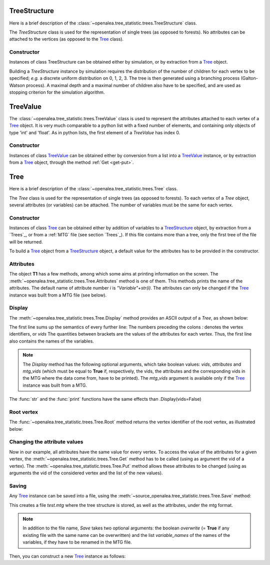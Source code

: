 .. define the setup for doctest:
.. testsetup:: *
   

    from openalea.stat_tool import *
    from openalea.tree_statistic.trees import *

TreeStructure
=============

Here is a brief description of 
the :class:`~openalea.tree_statistic.trees.TreeStructure`  class.

The *TreeStructure*
class is used for the representation of single trees
(as opposed to forests). No attributes can be attached to the vertices
(as opposed to the `Tree`_ class).

Constructor
-----------

Instances of class TreeStructure can be obtained either by simulation,
or by extraction from a `Tree`_ object.

Building a *TreeStructure* instance by simulation requires the distribution of the number
of children for each vertex to be specified; *e.g.* a discrete uniform
distribution on 0, 1, 2, 3. The tree is then generated using a branching
process (Galton-Watson process). A maximal depth and a maximal number
of children also have to be specified, and are used as stopping criterion
for the simulation algorithm.

.. filename with respect to the directory where sphinx is launch

.. doctest::

    >>> inf_bound = 0
    >>> sup_bound = 3
    >>> distrib = Uniform(inf_bound, sup_bound)
    >>> max_depth = 3
    >>> max_size = 10
    >>> R = TreeStructure(distrib, max_size, max_depth)

TreeValue
=========

The :class:`~openalea.tree_statistic.trees.TreeValue` 
class is used to represent the attributes attached
to each vertex of a `Tree`_ object. It is very much comparable
to a python list with a fixed number of elements, and containing
only objects of type 'int' and 'float'. As in python lists,
the first element of a *TreeValue* has index 0.

Constructor
-----------

Instances of class `TreeValue`_ can be obtained either by conversion from
a list into a `TreeValue`_ instance, or by extraction from a `Tree`_
object, through the method :ref:`Get <get-put>`.

.. doctest::

    >>> tv = TreeValue([1., 0])
    >>> print tv #doctest: +SKIP
    [1.0, 0]
    >>> print tv[0] #doctest: +SKIP
    [1.0]

Tree
=========

Here is a brief description of the :class:`~openalea.tree_statistic.trees.Tree`
class.

The *Tree* class is used for the representation of single trees
(as opposed to forests). To each vertex of a *Tree* object, several
attributes (or variables) can be attached. The number of variables
must be the same for each vertex.

Constructor
-----------

Instances of class `Tree`_ can be obtained either by addition of variables
to a `TreeStructure`_ object, by extraction from a `Trees`_,
or from a :ref:`MTG` file (see section `Trees`_).
If this file contains more than a tree, only
the first tree of the file will be returned. 

To build a `Tree`_ object from a `TreeStructure`_ object, a default value
for the attributes has to be provided in the constructor.

.. doctest::

    >>> tv = [1., 0, 1, 2.]
    >>> T1 = Tree(tv, R)

Attributes
----------

The object **T1** has a few methods, among which some aims at printing
information on the screen.
The :meth:`~openalea.tree_statistic.trees.Tree.Attributes` method is one
of them. This methods prints the name of the attributes. The default
name of attribute number `i` is `"Variable"+str(i)`. The attributes
can only be changed if the `Tree`_ instance was built from a MTG file
(see below).

Display
-------

The :meth:`~openalea.tree_statistic.trees.Tree.Display` method
provides an ASCII output of a `Tree`, as shown below:
   
.. doctest::

    >>> T1.Display() #doctest: +SKIP
    vids: [ Variable0, Variable1, Variable2, Variable3 ]
    0: [1.0, 0, 1, 2.0]
    |-1: [1.0, 0, 1, 2.0]+
    | |-4: [1.0, 0, 1, 2.0]+
    |
    |-2: [1.0, 0, 1, 2.0]+
    | |-5: [1.0, 0, 1, 2.0]+
    |
    |-3: [1.0, 0, 1, 2.0]+

The first line sums up the semantics of every further line: 
The numbers preceding the colons *:* denotes the vertex identifiers,
or `vids`
The quantities between brackets are the values of the attributes
for each vertex.
Thus, the first line also contains the names of the variables.

.. note:: The *Display* method has the following optional arguments,
    which take boolean values: *vids*, *attributes* and *mtg_vids*
    (which must be equal to **True** if, respectively, the vids,
    the attributes and the corresponding vids in
    the MTG where the data come from, have to be
    printed). The *mtg_vids* argument is available only if the `Tree`_
    instance was built from a MTG.

The :func:`str` and the :func:`print` functions have the same
effects than .Display(vids=False)

.. doctest::
    
    >>> print(T1) #doctest: +SKIP
    [ Variable0, Variable1, Variable2, Variable3 ]
    [1.0, 0, 1, 2.0]
    |-[1.0, 0, 1, 2.0]+
    | |-[1.0, 0, 1, 2.0]+
    |
    |-[1.0, 0, 1, 2.0]+
    | |-[1.0, 0, 1, 2.0]+
    |
    |-[1.0, 0, 1, 2.0]+

Root vertex
-----------

The :func:`~openalea.tree_statistic.trees.Tree.Root` method
returns the vertex identifier of the root vertex, as illustrated
below:

.. doctest::

    >>> T1.Root() #doctest: +SKIP
    0

..  _get-put:

Changing the attribute values
-----------------------------

Now in our example, all attributes have the same value for
every vertex. To access the value of the attributes for a given vertex,
the :meth:`~openalea.tree_statistic.trees.Tree.Get` method
has to be called (using as argument the vid of a vertex).
The :meth:`~openalea.tree_statistic.trees.Tree.Put` method allows
these attributes to be changed (using as arguments the vid of
the considered vertex and the list of the new values).

.. doctest::

    >>> T1.Root() #doctest: +SKIP
    0
    >>> print(T1.Get(T1.Root())) #doctest: +SKIP
    [1.0, 0, 1, 2.0]
    >>> T1.Put(T1.Root(), [3.1, 5, 8, -2.2])
    >>> print(T1.Get(T1.Root())) #doctest: +SKIP
    [3.1000000000000001, 5, 8, -2.2000000000000002]

Saving
------

Any `Tree`_ instance can be saved into a file, using the
:meth:`~source_openalea.tree_statistic.trees.Tree.Save` method:

.. doctest::
    :options: +SKIP
    
    >>> T1.Save('test.mtg', variable_names=["V1", "V2", "V3", "V4"])

This creates a file *test.mtg* where the tree structure is stored,
as well as the attributes, under the mtg format.

.. note:: In addition to the file name, *Save* takes two optional
    arguments: the boolean `overwrite` (= **True** if any existing
    file with the same name can be overwritten) and the list
    *variable_names* of the names of the variables, if they have
    to be renamed in the MTG file.

Then, you can construct a new `Tree`_ instance as follows:

.. doctest::
    :options: +SKIP
    
    >>> T2 = Tree('test.mtg')

..  comment lines below
    Plotting
    --------

    old AML style

    .. doctest::
        :options: +SKIP
        
        h.old_plot()

    new style, either with GNUPLOT or MATPLOTLIB. By default, matplotlib is used if
    it is implemented:

    .. doctest::
        
        >>> clf()
        >>> h1.plot(show=False)
        >>> savefig('doc/user/stat_tool_histogram_plot.png')
        >>> # by default, the Plot routine uses matplolib (if available)
        >>> # but you can still use gnuplot 
        >>> plot.set_plotter(plot.gnuplot()) #doctest: +SKIP
        >>> # and come back to matplotlib later on
        >>> plot.set_plotter(plot.mtplotlib()) #doctest: +SKIP


    .. figure:: stat_tool_histogram_plot.png
        :width: 50%
        :align: center

    There are other methods related to GNUPLOT that we will not supported anymore
    in the future::

        >>> h1.plot_write('output', 'title')
        >>> h1.print_plot() # save gnuplot output in a postscript file

    Clustering
    ----------

    Histograms can be clustered. See :func:`~openalea.stat_tool.cluster.Cluster`

    .. doctest::
        :options: +SKIP

        >>> h1.cluster_information(0.5) 
        # equivalently
        >>> Cluster(h1, "Information", 0.5)
        >>> h1.cluster_limit([1,2])
        # equivalently
        >>> Cluster(h1, "Limit", [1,2])
        >>> h1.cluster_step(3)
        # equivalently
        >>> Cluster(h1, "Step", 3)
        
    .. warning:: Again, although the function is equivalent to the method, we 
        advice you to use the functions. See Display section for details.


    Merging
    -------

    the following examples illustrates the usage of the 
    :func:`~openalea.stat_tool.data_transform.Merge` function. See also 
    Figure :ref:`fig_merging` for the output plots.

    .. doctest::

        >>> # load two histograms
        >>> h1 = Histogram('./test/meri1.his')
        >>> clf(); h1.plot(show=False); savefig('doc/user/stat_tool_histogram_h1.png')
        >>> h5 = Histogram('./test/meri5.his')
        >>> clf(); h5.plot(show=False); savefig('doc/user/stat_tool_histogram_h5.png')

    The two original histograms are shown here below:

    +---------------------------------------+----------------------------------------+
    | .. image:: stat_tool_histogram_h1.png | .. image:: stat_tool_histogram_h5.png  |
    |     :width: 100%                      |     :width: 100%                       |
    +---------------------------------------+----------------------------------------+

    .. doctest::

        >>> a = Merge(h1,h5)
        >>> b= h1.merge([h5])
        >>> c = h5.merge([h1])
        >>> clf(); a.plot(show=False)
        >>> savefig('doc/user/stat_tool_histogram_merging.png')

    .. _fig_merging:
    .. figure:: stat_tool_histogram_merging.png
        :width: 50%
        :align: center

        **Figure: The merging of two histograms**




